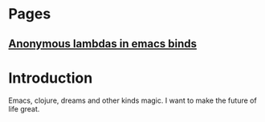 * Pages
** [[file:anonymous-commands-in-emacs.org][Anonymous lambdas in emacs binds]]

* Introduction

Emacs, clojure, dreams and other kinds magic.
I want to make the future of life great.
